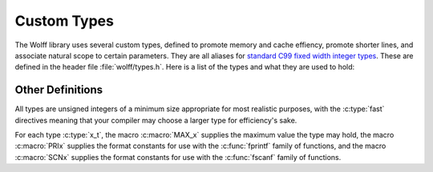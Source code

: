 
************
Custom Types
************

The Wolff library uses several custom types, defined to promote memory and cache effiency, promote shorter lines, and associate natural scope to certain parameters. They are all aliases for `standard C99 fixed width integer types`_. These are defined in the header file :file:`wolff/types.h`. Here is a list of the types and what they are used to hold:

.. cpp:type:: uint_fast32_t v_t

   Holds indicies for lattice vertices and edges.

.. cpp:type:: uint_fast8_t q_t

   Holds indicies for enumerating states, as in :math:`q`-state Potts.

.. cpp:type:: uint_fast8_t D_t

   Holds the dimension of space.

.. cpp:type:: uint_fast16_t L_t

   Holds the linear extent of the lattice.

.. cpp:type:: uint_fast64_t N_t

   Holds a count of Monte Carlo steps.

Other Definitions
=================

All types are unsigned integers of a minimum size appropriate for most realistic purposes, with the :c:type:`fast` directives meaning that your compiler may choose a larger type for efficiency's sake.

For each type :c:type:`x_t`, the macro :c:macro:`MAX_x` supplies the maximum value the type may hold, the macro :c:macro:`PRIx` supplies the format constants for use with the :c:func:`fprintf` family of functions, and the macro :c:macro:`SCNx` supplies the format constants for use with the :c:func:`fscanf` family of functions.

.. _standard C99 fixed width integer types: https://en.cppreference.com/w/c/types/integer

